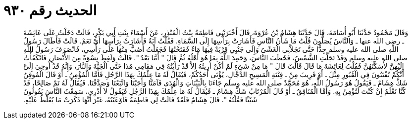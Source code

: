 
= الحديث رقم ٩٣٠

[quote.hadith]
وَقَالَ مَحْمُودٌ حَدَّثَنَا أَبُو أُسَامَةَ، قَالَ حَدَّثَنَا هِشَامُ بْنُ عُرْوَةَ، قَالَ أَخْبَرَتْنِي فَاطِمَةُ بِنْتُ الْمُنْذِرِ، عَنْ أَسْمَاءَ بِنْتِ أَبِي بَكْرٍ، قَالَتْ دَخَلْتُ عَلَى عَائِشَةَ ـ رضى الله عنها ـ وَالنَّاسُ يُصَلُّونَ قُلْتُ مَا شَأْنُ النَّاسِ فَأَشَارَتْ بِرَأْسِهَا إِلَى السَّمَاءِ‏.‏ فَقُلْتُ آيَةٌ فَأَشَارَتْ بِرَأْسِهَا أَىْ نَعَمْ‏.‏ قَالَتْ فَأَطَالَ رَسُولُ اللَّهِ صلى الله عليه وسلم جِدًّا حَتَّى تَجَلاَّنِي الْغَشْىُ وَإِلَى جَنْبِي قِرْبَةٌ فِيهَا مَاءٌ فَفَتَحْتُهَا فَجَعَلْتُ أَصُبُّ مِنْهَا عَلَى رَأْسِي، فَانْصَرَفَ رَسُولُ اللَّهِ صلى الله عليه وسلم وَقَدْ تَجَلَّتِ الشَّمْسُ، فَخَطَبَ النَّاسَ، وَحَمِدَ اللَّهَ بِمَا هُوَ أَهْلُهُ ثُمَّ قَالَ ‏"‏ أَمَّا بَعْدُ ‏"‏‏.‏ قَالَتْ وَلَغِطَ نِسْوَةٌ مِنَ الأَنْصَارِ، فَانْكَفَأْتُ إِلَيْهِنَّ لأُسَكِّتَهُنَّ فَقُلْتُ لِعَائِشَةَ مَا قَالَ قَالَتْ قَالَ ‏"‏ مَا مِنْ شَىْءٍ لَمْ أَكُنْ أُرِيتُهُ إِلاَّ قَدْ رَأَيْتُهُ فِي مَقَامِي هَذَا حَتَّى الْجَنَّةَ وَالنَّارَ، وَإِنَّهُ قَدْ أُوحِيَ إِلَىَّ أَنَّكُمْ تُفْتَنُونَ فِي الْقُبُورِ مِثْلَ ـ أَوْ قَرِيبَ مِنْ ـ فِتْنَةِ الْمَسِيحِ الدَّجَّالِ، يُؤْتَى أَحَدُكُمْ، فَيُقَالُ لَهُ مَا عِلْمُكَ بِهَذَا الرَّجُلِ فَأَمَّا الْمُؤْمِنُ ـ أَوْ قَالَ الْمُوقِنُ شَكَّ هِشَامٌ ـ فَيَقُولُ هُوَ رَسُولُ اللَّهِ، هُوَ مُحَمَّدٌ صلى الله عليه وسلم جَاءَنَا بِالْبَيِّنَاتِ وَالْهُدَى فَآمَنَّا وَأَجَبْنَا وَاتَّبَعْنَا وَصَدَّقْنَا‏.‏ فَيُقَالُ لَهُ نَمْ صَالِحًا، قَدْ كُنَّا نَعْلَمُ إِنْ كُنْتَ لَتُؤْمِنُ بِهِ‏.‏ وَأَمَّا الْمُنَافِقُ ـ أَوْ قَالَ الْمُرْتَابُ شَكَّ هِشَامٌ ـ فَيُقَالُ لَهُ مَا عِلْمُكَ بِهَذَا الرَّجُلِ فَيَقُولُ لاَ أَدْرِي، سَمِعْتُ النَّاسَ يَقُولُونَ شَيْئًا فَقُلْتُهُ ‏"‏‏.‏ قَالَ هِشَامٌ فَلَقَدْ قَالَتْ لِي فَاطِمَةُ فَأَوْعَيْتُهُ، غَيْرَ أَنَّهَا ذَكَرَتْ مَا يُغَلِّظُ عَلَيْهِ‏.‏